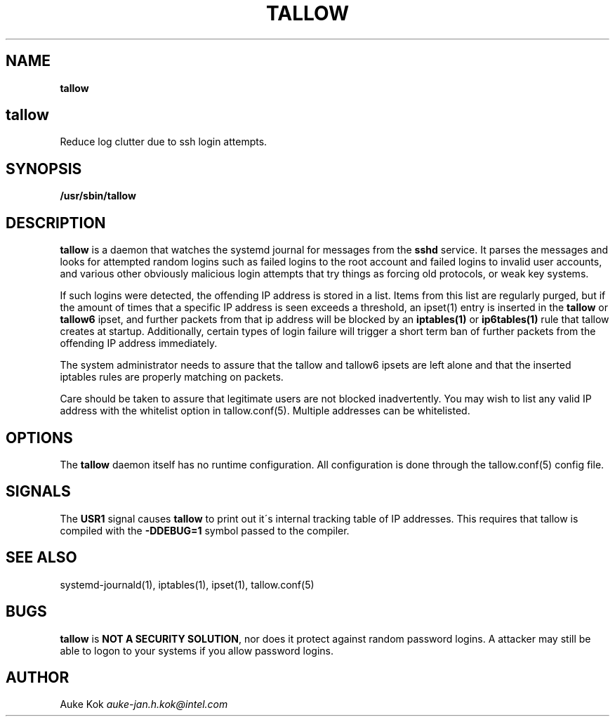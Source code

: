 .\" generated with Ronn/v0.7.3
.\" http://github.com/rtomayko/ronn/tree/0.7.3
.
.TH "TALLOW" "1" "March 2018" "" ""
.
.SH "NAME"
\fBtallow\fR
.
.SH "tallow"
Reduce log clutter due to ssh login attempts\.
.
.SH "SYNOPSIS"
\fB/usr/sbin/tallow\fR
.
.SH "DESCRIPTION"
\fBtallow\fR is a daemon that watches the systemd journal for messages from the \fBsshd\fR service\. It parses the messages and looks for attempted random logins such as failed logins to the root account and failed logins to invalid user accounts, and various other obviously malicious login attempts that try things as forcing old protocols, or weak key systems\.
.
.P
If such logins were detected, the offending IP address is stored in a list\. Items from this list are regularly purged, but if the amount of times that a specific IP address is seen exceeds a threshold, an ipset(1) entry is inserted in the \fBtallow\fR or \fBtallow6\fR ipset, and further packets from that ip address will be blocked by an \fBiptables(1)\fR or \fBip6tables(1)\fR rule that tallow creates at startup\. Additionally, certain types of login failure will trigger a short term ban of further packets from the offending IP address immediately\.
.
.P
The system administrator needs to assure that the tallow and tallow6 ipsets are left alone and that the inserted iptables rules are properly matching on packets\.
.
.P
Care should be taken to assure that legitimate users are not blocked inadvertently\. You may wish to list any valid IP address with the whitelist option in tallow\.conf(5)\. Multiple addresses can be whitelisted\.
.
.SH "OPTIONS"
The \fBtallow\fR daemon itself has no runtime configuration\. All configuration is done through the tallow\.conf(5) config file\.
.
.SH "SIGNALS"
The \fBUSR1\fR signal causes \fBtallow\fR to print out it\'s internal tracking table of IP addresses\. This requires that tallow is compiled with the \fB\-DDEBUG=1\fR symbol passed to the compiler\.
.
.SH "SEE ALSO"
systemd\-journald(1), iptables(1), ipset(1), tallow\.conf(5)
.
.SH "BUGS"
\fBtallow\fR is \fBNOT A SECURITY SOLUTION\fR, nor does it protect against random password logins\. A attacker may still be able to logon to your systems if you allow password logins\.
.
.SH "AUTHOR"
Auke Kok \fIauke\-jan\.h\.kok@intel\.com\fR
